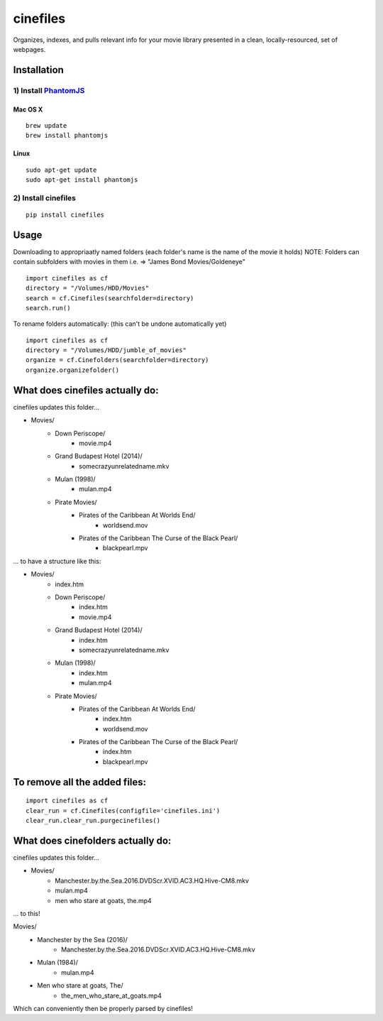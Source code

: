 =========
cinefiles
=========

Organizes, indexes, and pulls relevant info for your movie library presented in a clean, locally-resourced, set of webpages.

Installation
============

1) Install `PhantomJS <http://phantomjs.org/>`_
^^^^^^^^^^^^^^^^^^^^^^^^^^^^^^^^^^^^^^^^^^^^^^^

Mac OS X
--------

::

    brew update
    brew install phantomjs
    
    
Linux
-----

::

    sudo apt-get update
    sudo apt-get install phantomjs

2) Install cinefiles
^^^^^^^^^^^^^^^^^^^^

::

    pip install cinefiles
    

Usage
=====

Downloading to appropriaatly named folders (each folder's name is the name of the movie it holds)
NOTE: Folders can contain subfolders with movies in them i.e. => "James Bond Movies/Goldeneye"

::

    import cinefiles as cf
    directory = "/Volumes/HDD/Movies"
    search = cf.Cinefiles(searchfolder=directory)
    search.run()


To rename folders automatically:
(this can't be undone automatically yet)

::

    import cinefiles as cf
    directory = "/Volumes/HDD/jumble_of_movies"
    organize = cf.Cinefolders(searchfolder=directory)
    organize.organizefolder()
    

What does cinefiles actually do:
================================

cinefiles updates this folder...

- Movies/
    - Down Periscope/
        - movie.mp4
    - Grand Budapest Hotel (2014)/
        - somecrazyunrelatedname.mkv
    - Mulan (1998)/
        - mulan.mp4
    - Pirate Movies/
        - Pirates of the Caribbean At Worlds End/
            - worldsend.mov
        - Pirates of the Caribbean The Curse of the Black Pearl/
            - blackpearl.mpv
        
        
... to have a structure like this:

- Movies/
    - index.htm    
    - Down Periscope/
        - index.htm
        - movie.mp4
    - Grand Budapest Hotel (2014)/
        - index.htm
        - somecrazyunrelatedname.mkv
    - Mulan (1998)/
        - index.htm
        - mulan.mp4   
    - Pirate Movies/
        - Pirates of the Caribbean At Worlds End/
            - index.htm
            - worldsend.mov
        - Pirates of the Caribbean The Curse of the Black Pearl/
            - index.htm
            - blackpearl.mpv


To remove all the added files:
==============================

::

    import cinefiles as cf
    clear_run = cf.Cinefiles(configfile='cinefiles.ini')
    clear_run.clear_run.purgecinefiles()
    
    
    
What does cinefolders actually do:
================================

cinefiles updates this folder...

- Movies/
    - Manchester.by.the.Sea.2016.DVDScr.XVID.AC3.HQ.Hive-CM8.mkv
    - mulan.mp4
    - men who stare at goats, the.mp4

... to this!

Movies/
    - Manchester by the Sea (2016)/
        - Manchester.by.the.Sea.2016.DVDScr.XVID.AC3.HQ.Hive-CM8.mkv
    - Mulan (1984)/
        - mulan.mp4
    - Men who stare at goats, The/ 
        - the_men_who_stare_at_goats.mp4
        
Which can conveniently then be properly parsed by cinefiles!

